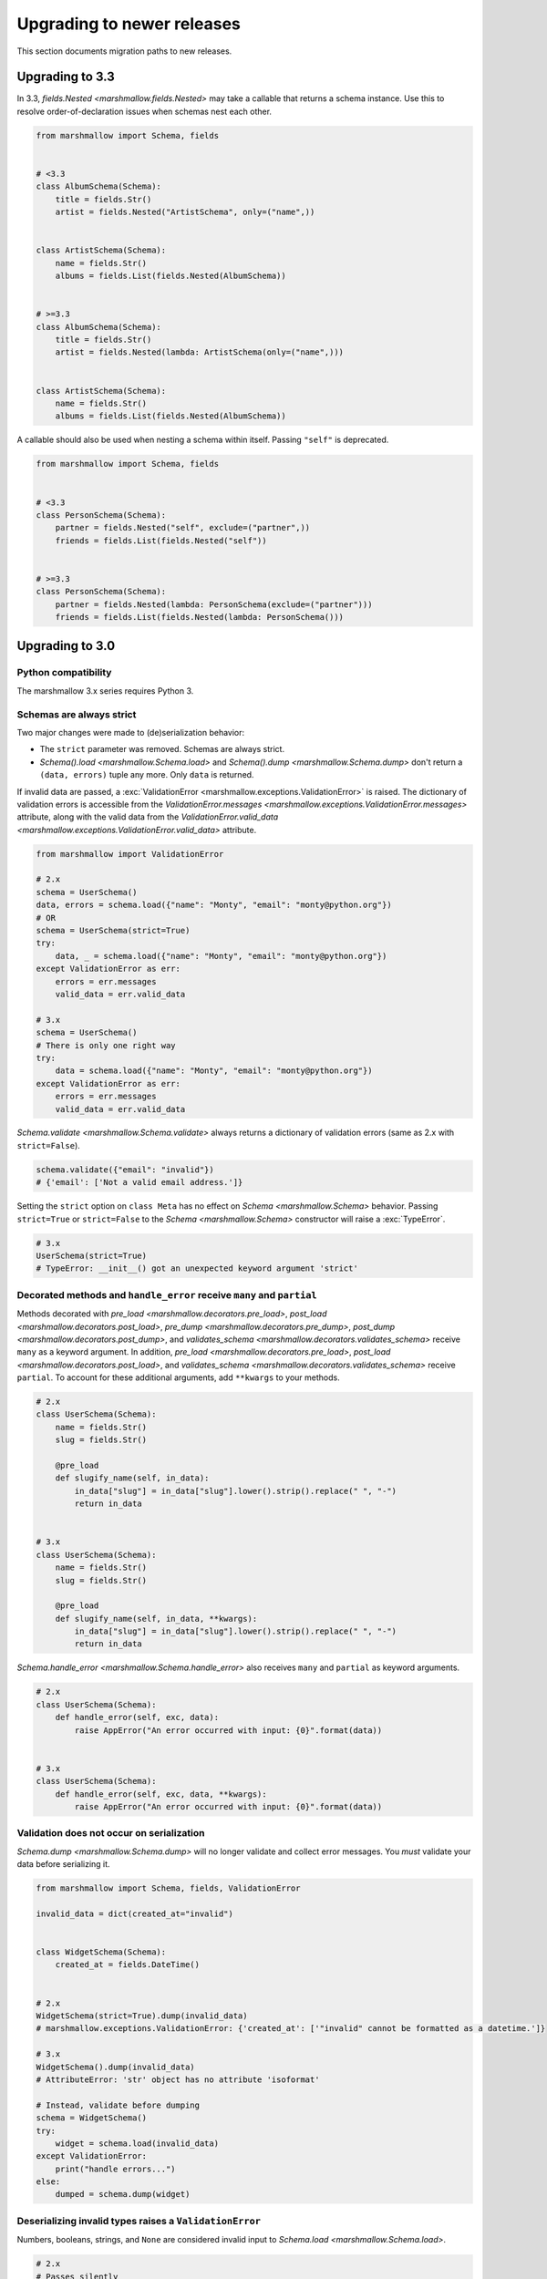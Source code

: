 Upgrading to newer releases
===========================

This section documents migration paths to new releases.

Upgrading to 3.3
++++++++++++++++

In 3.3, `fields.Nested <marshmallow.fields.Nested>` may take a callable that returns a schema instance.
Use this to resolve order-of-declaration issues when schemas nest each other.

.. code-block:: python

    from marshmallow import Schema, fields


    # <3.3
    class AlbumSchema(Schema):
        title = fields.Str()
        artist = fields.Nested("ArtistSchema", only=("name",))


    class ArtistSchema(Schema):
        name = fields.Str()
        albums = fields.List(fields.Nested(AlbumSchema))


    # >=3.3
    class AlbumSchema(Schema):
        title = fields.Str()
        artist = fields.Nested(lambda: ArtistSchema(only=("name",)))


    class ArtistSchema(Schema):
        name = fields.Str()
        albums = fields.List(fields.Nested(AlbumSchema))

A callable should also be used when nesting a schema within itself.
Passing ``"self"`` is deprecated.

.. code-block:: python

    from marshmallow import Schema, fields


    # <3.3
    class PersonSchema(Schema):
        partner = fields.Nested("self", exclude=("partner",))
        friends = fields.List(fields.Nested("self"))


    # >=3.3
    class PersonSchema(Schema):
        partner = fields.Nested(lambda: PersonSchema(exclude=("partner")))
        friends = fields.List(fields.Nested(lambda: PersonSchema()))

.. _upgrading_3_0:

Upgrading to 3.0
++++++++++++++++

Python compatibility
********************

The marshmallow 3.x series requires Python 3.


Schemas are always strict
*************************

Two major changes were made to (de)serialization behavior:

- The ``strict`` parameter was removed. Schemas are always strict.
- `Schema().load <marshmallow.Schema.load>` and `Schema().dump <marshmallow.Schema.dump>` don't return a ``(data, errors)`` tuple any more. Only ``data`` is returned.

If invalid data are passed, a :exc:`ValidationError <marshmallow.exceptions.ValidationError>` is raised.
The dictionary of validation errors is accessible from the
`ValidationError.messages <marshmallow.exceptions.ValidationError.messages>` attribute,
along with the valid data from the `ValidationError.valid_data
<marshmallow.exceptions.ValidationError.valid_data>` attribute.

.. code-block:: python

    from marshmallow import ValidationError

    # 2.x
    schema = UserSchema()
    data, errors = schema.load({"name": "Monty", "email": "monty@python.org"})
    # OR
    schema = UserSchema(strict=True)
    try:
        data, _ = schema.load({"name": "Monty", "email": "monty@python.org"})
    except ValidationError as err:
        errors = err.messages
        valid_data = err.valid_data

    # 3.x
    schema = UserSchema()
    # There is only one right way
    try:
        data = schema.load({"name": "Monty", "email": "monty@python.org"})
    except ValidationError as err:
        errors = err.messages
        valid_data = err.valid_data

`Schema.validate <marshmallow.Schema.validate>` always returns a dictionary of validation errors (same as 2.x with ``strict=False``).

.. code-block:: python

    schema.validate({"email": "invalid"})
    # {'email': ['Not a valid email address.']}

Setting the ``strict`` option on ``class Meta`` has no effect on `Schema <marshmallow.Schema>` behavior.
Passing ``strict=True`` or ``strict=False`` to the `Schema <marshmallow.Schema>` constructor
will raise a :exc:`TypeError`.


.. code-block:: python

    # 3.x
    UserSchema(strict=True)
    # TypeError: __init__() got an unexpected keyword argument 'strict'


.. seealso::

    See GitHub issues :issue:`377` and :issue:`598` for the discussions on
    this change.


Decorated methods and ``handle_error`` receive ``many`` and ``partial``
***********************************************************************

Methods decorated with
`pre_load <marshmallow.decorators.pre_load>`, `post_load <marshmallow.decorators.post_load>`,
`pre_dump <marshmallow.decorators.pre_dump>`, `post_dump <marshmallow.decorators.post_dump>`,
and `validates_schema <marshmallow.decorators.validates_schema>` receive
``many`` as a keyword argument. In addition, `pre_load <marshmallow.decorators.pre_load>`, `post_load <marshmallow.decorators.post_load>`,
and `validates_schema <marshmallow.decorators.validates_schema>` receive
``partial``. To account for these additional arguments, add ``**kwargs`` to your methods.

.. code-block:: python

    # 2.x
    class UserSchema(Schema):
        name = fields.Str()
        slug = fields.Str()

        @pre_load
        def slugify_name(self, in_data):
            in_data["slug"] = in_data["slug"].lower().strip().replace(" ", "-")
            return in_data


    # 3.x
    class UserSchema(Schema):
        name = fields.Str()
        slug = fields.Str()

        @pre_load
        def slugify_name(self, in_data, **kwargs):
            in_data["slug"] = in_data["slug"].lower().strip().replace(" ", "-")
            return in_data


`Schema.handle_error <marshmallow.Schema.handle_error>` also receives ``many`` and ``partial`` as keyword arguments.

.. code-block:: python

    # 2.x
    class UserSchema(Schema):
        def handle_error(self, exc, data):
            raise AppError("An error occurred with input: {0}".format(data))


    # 3.x
    class UserSchema(Schema):
        def handle_error(self, exc, data, **kwargs):
            raise AppError("An error occurred with input: {0}".format(data))


Validation does not occur on serialization
******************************************

`Schema.dump <marshmallow.Schema.dump>` will no longer validate and collect error messages. You *must* validate
your data before serializing it.

.. code-block:: python

    from marshmallow import Schema, fields, ValidationError

    invalid_data = dict(created_at="invalid")


    class WidgetSchema(Schema):
        created_at = fields.DateTime()


    # 2.x
    WidgetSchema(strict=True).dump(invalid_data)
    # marshmallow.exceptions.ValidationError: {'created_at': ['"invalid" cannot be formatted as a datetime.']}

    # 3.x
    WidgetSchema().dump(invalid_data)
    # AttributeError: 'str' object has no attribute 'isoformat'

    # Instead, validate before dumping
    schema = WidgetSchema()
    try:
        widget = schema.load(invalid_data)
    except ValidationError:
        print("handle errors...")
    else:
        dumped = schema.dump(widget)


Deserializing invalid types raises a ``ValidationError``
********************************************************

Numbers, booleans, strings, and ``None`` are
considered invalid input to `Schema.load
<marshmallow.Schema.load>`.

.. code-block:: python

    # 2.x
    # Passes silently
    schema.load(None)
    schema.load(False)
    schema.load("pass")

    # 3.x
    # marshmallow.exceptions.ValidationError: {'_schema': ['Invalid input type.']}
    schema.load(None)
    schema.load(False)
    schema.load("nope")


When ``many=True``, non-collection types are also considered invalid.


.. code-block:: python

    # 2.x
    # Passes silently
    schema.load(None, many=True)
    schema.load({}, many=True)
    schema.load("pass", many=True)

    # 3.x
    # marshmallow.exceptions.ValidationError: {'_schema': ['Invalid input type.']}
    schema.load(None, many=True)
    schema.load({}, many=True)
    schema.load("invalid", many=True)


``ValidationError.fields`` is removed
*************************************

:exc:`ValidationError <marshmallow.exceptions.ValidationError>` no
longer stores a list of `Field <marshmallow.fields.Field>` instances
associated with the validation errors.

If you need field instances associated with an error, you can access
them from ``schema.fields``.

.. code-block:: python


    from marshmallow import Schema, fields, ValidationError


    class MySchema(Schema):
        foo = fields.Int()


    schema = MySchema()

    try:
        schema.load({"foo": "invalid"})
    except ValidationError as error:
        field = schema.fields["foo"]
        # ...


``ValidationError`` expects a single field name
***********************************************

:exc:`ValidationError <marshmallow.exceptions.ValidationError>` no
longer accepts a list of field names. It expects a single field name. If none
is passed, the error refers to the schema.

To return an error for several fields at once, a `dict` must be used.

.. code-block:: python

    from marshmallow import Schema, fields, validates_schema, ValidationError


    class NumberSchema(Schema):
        field_a = fields.Integer()
        field_b = fields.Integer()

        # 2.x
        @validates_schema
        def validate_numbers(self, data):
            if data["field_b"] >= data["field_a"]:
                raise ValidationError(
                    "field_a must be greater than field_b", ["field_a", "field_b"]
                )

        # 3.x
        @validates_schema
        def validate_numbers(self, data):
            if data["field_b"] >= data["field_a"]:
                raise ValidationError(
                    {
                        "field_a": ["field_a must be greater than field_b"],
                        "field_b": ["field_a must be greater than field_b"],
                    }
                )

``ValidationError`` error messages are deep-merged
**************************************************

When multiple :exc:`ValidationError <marshmallow.exceptions.ValidationError>`
are raised, the error structures are merged in the final :exc:`ValidationError`
raised at the end of the process.

When reporting error messages as `dict`, the keys should refer to subitems
of the item the message refers to, and the values should be error messages.

See the "Schema-level Validation" section of :doc:`Extending Schemas <extending>`
page for an example.

Schemas raise ``ValidationError`` when deserializing data with unknown keys
***************************************************************************

marshmallow 3.x schemas can deal with unknown keys in three different ways,
configurable with the ``unknown`` option:

- ``EXCLUDE``: drop those keys (same as marshmallow 2)
- ``INCLUDE``: pass those keys/values as is, with no validation performed
- ``RAISE`` (default): raise a ``ValidationError``

The ``unknown`` option can be passed as a Meta option, on Schema instantiation,
or at load time.

.. code-block:: python

    from marshmallow import Schema, fields, EXCLUDE, INCLUDE, RAISE


    class MySchema(Schema):
        foo = fields.Int()

        class Meta:
            # Pass EXCLUDE as Meta option to keep marshmallow 2 behavior
            unknown = EXCLUDE


    MySchema().load({"foo": 42, "bar": "whatever"})  # => ['foo': 42]

    #  Value passed on instantiation overrides Meta option
    schema = MySchema(unknown=INCLUDE)
    schema.load({"foo": 42, "bar": "whatever"})  # => ['foo': 42, 'bar': 'whatever']

    #  Value passed on load overrides instance attribute
    schema.load({"foo": 42, "bar": "whatever"}, unknown=RAISE)  # => ValidationError

Overriding ``get_attribute``
****************************

If your `Schema <marshmallow.Schema>` overrides `get_attribute <marshmallow.Schema.get_attribute>`, you will need to update the method's signature. The positions of the ``attr`` and ``obj`` arguments were switched for consistency with Python builtins, e.g. `getattr`.

.. code-block:: python

    from marshmallow import Schema


    # 2.x
    class MySchema(Schema):
        def get_attribute(self, attr, obj, default):
            return getattr(obj, attr, default)


    # 3.x
    class MySchema(Schema):
        def get_attribute(self, obj, attr, default):
            return getattr(obj, attr, default)

``pass_original=True`` passes individual items when ``many=True``
*****************************************************************

When ``pass_original=True`` is passed to
`validates_schema <marshmallow.decorators.validates_schema>`,
`post_load <marshmallow.decorators.post_load>`, or
`post_dump <marshmallow.decorators.post_dump>`, the `original_data`
argument will be a single item corresponding to the (de)serialized
datum.

.. code-block:: python

    from marshmallow import Schema, fields, post_load, EXCLUDE


    class ShoeSchema(Schema):
        size = fields.Int()

        class Meta:
            unknown = EXCLUDE

        @post_load(pass_original=True)
        def post_load(self, data, original_data, **kwargs):
            # original_data has 'width' but
            # data does not because it's not
            # in the schema
            assert "width" in original_data
            assert "width" not in data
            return data


    input_data = [{"size": 10, "width": "M"}, {"size": 6, "width": "W"}]

    print(ShoeSchema(many=True).load(input_data))
    # [{'size': 10}, {'size': 6}]


``utils.get_func_args`` no longer returns bound arguments
*********************************************************

The `utils.get_func_args <marshmallow.utils.get_func_args>` function will no longer return bound arguments, e.g. `'self'`.

.. code-block:: python

    from marshmallow.utils import get_func_args


    class MyCallable:
        def __call__(self, foo, bar):
            return 42


    callable_obj = MyCallable()

    # 2.x
    get_func_args(callable_obj)  # => ['self', 'foo', 'bar']

    # 3.x
    get_func_args(callable_obj)  # => ['foo', 'bar']


Handling ``AttributeError`` in ``Method`` and ``Function`` fields
*****************************************************************

The `Method <marshmallow.fields.Method>` and `Function <marshmallow.fields.Function>` fields no longer swallow ``AttributeErrors``. Therefore, your methods and functions are responsible for handling inputs such as `None`.

.. code-block:: python

    from marshmallow import Schema, fields, missing


    # 2.x
    class ShapeSchema(Schema):
        area = fields.Method("get_area")

        def get_area(self, obj):
            return obj.height * obj.length


    schema = ShapeSchema()
    # In 2.x, the following would pass without errors
    # In 3.x, and AttributeError would be raised
    result = schema.dump(None)
    result  # => {}


    # 3.x
    class ShapeSchema(Schema):
        area = fields.Method("get_area")

        def get_area(self, obj):
            if obj is None:
                # 'area' will not appear in serialized output
                return missing
            return obj.height * obj.length


    schema = ShapeSchema()
    result = schema.dump(None)
    result  # => {}

Adding additional data to serialized output
*******************************************

Use a `post_dump <marshmallow.decorators.post_dump>` to add additional data on serialization. The ``extra`` argument on `Schema <marshmallow.Schema>` was removed.


.. code-block:: python

    from marshmallow import Schema, fields, post_dump


    # 2.x
    class MySchema(Schema):
        x = fields.Int()
        y = fields.Int()


    schema = MySchema(extra={"z": 123})
    schema.dump({"x": 1, "y": 2})
    # => {'z': 123, 'y': 2, 'x': 1}


    # 3.x
    class MySchema(Schema):
        x = fields.Int()
        y = fields.Int()

        @post_dump
        def add_z(self, output):
            output["z"] = 123
            return output


    schema = MySchema()
    schema.dump({"x": 1, "y": 2})
    # => {'z': 123, 'y': 2, 'x': 1}


Schema-level validators are skipped when field validation fails
***************************************************************

By default, schema validator methods decorated by `validates_schema <marshmallow.decorators.validates_schema>` won't execute if any of the field validators fails (including ``required=True`` validation).

.. code-block:: python

    from marshmallow import Schema, fields, validates_schema, ValidationError


    class MySchema(Schema):
        x = fields.Int(required=True)
        y = fields.Int(required=True)

        @validates_schema
        def validate_schema(self, data):
            if data["x"] <= data["y"]:
                raise ValidationError("x must be greater than y")


    schema = MySchema()

    # 2.x
    # A KeyError is raised in validate_schema
    schema.load({"x": 2})

    # 3.x
    # marshmallow.exceptions.ValidationError: {'y': ['Missing data for required field.']}
    # validate_schema is not run
    schema.load({"x": 2})

If you want a schema validator to run even if a field validator fails, pass ``skip_on_field_errors=False``. Make sure your code handles cases where fields are missing from the deserialized data (due to validation errors).


.. code-block:: python

    from marshmallow import Schema, fields, validates_schema, ValidationError


    class MySchema(Schema):
        x = fields.Int(required=True)
        y = fields.Int(required=True)

        @validates_schema(skip_on_field_errors=False)
        def validate_schema(self, data):
            if "x" in data and "y" in data:
                if data["x"] <= data["y"]:
                    raise ValidationError("x must be greater than y")


    schema = MySchema()
    schema.load({"x": 2})
    # marshmallow.exceptions.ValidationError: {'y': ['Missing data for required field.']}

`SchemaOpts` constructor receives ``ordered`` argument
******************************************************

Subclasses of `SchemaOpts <marshmallow.SchemaOpts>` receive an additional argument, ``ordered``, which is `True` if the `ordered` option is set to `True` on a Schema or one of its parent classes.

.. code-block:: python

    from marshmallow import SchemaOpts


    # 2.x
    class CustomOpts(SchemaOpts):
        def __init__(self, meta):
            super().__init__(meta)
            self.custom_option = getattr(meta, "meta", False)


    # 3.x
    class CustomOpts(SchemaOpts):
        def __init__(self, meta, ordered=False):
            super().__init__(meta, ordered)
            self.custom_option = getattr(meta, "meta", False)

`ContainsOnly` accepts empty and duplicate values
*************************************************

`validate.ContainsOnly <marshmallow.validate.ContainsOnly>` now accepts duplicate values in the input value.


.. code-block:: python

    from marshmallow import validate

    validator = validate.ContainsOnly(["red", "blue"])

    # in 2.x the following raises a ValidationError
    # in 3.x, no error is raised
    validator(["red", "red", "blue"])


If you don't want to accept duplicates, use a custom validator, like the following.

.. code-block:: python

    from marshmallow import ValidationError
    from marshmallow.validate import ContainsOnly


    class ContainsOnlyNoDuplicates(ContainsOnly):
        def __call__(self, value):
            ret = super(ContainsOnlyNoDuplicates, self).__call__(value)
            if len(set(value)) != len(value):
                raise ValidationError("Duplicate values not allowed")
            return ret

.. note::

    If you need to handle unhashable types, you can use the  `implementation of
    ContainsOnly from marshmallow 2.x <https://github.com/marshmallow-code/marshmallow/blob/2888e6978bc8c409a5fed35da6ece8bdb23384f2/marshmallow/validate.py#L436-L467>`_.

`validate.ContainsOnly <marshmallow.validate.ContainsOnly>` also accepts empty values as valid input.

.. code-block:: python

    from marshmallow import validate

    validator = validate.ContainsOnly(["red", "blue"])

    # in 2.x the following raises a ValidationError
    # in 3.x, no error is raised
    validator([])

To validate against empty inputs, use `validate.Length(min=1) <marshmallow.validate.Length>`.


``json_module`` option is renamed to ``render_module``
******************************************************

The ``json_module`` class Meta option is deprecated in favor of ``render_module``.

.. code-block:: python

    import ujson


    # 2.x
    class MySchema(Schema):
        class Meta:
            json_module = ujson


    # 3.x
    class MySchema(Schema):
        class Meta:
            render_module = ujson


``missing`` and ``default`` ``Field`` parameters are passed in deserialized form
********************************************************************************

.. code-block:: python

    # 2.x
    class UserSchema(Schema):
        id = fields.UUID(missing=lambda: str(uuid.uuid1()))
        birthdate = fields.DateTime(default=lambda: dt.datetime(2017, 9, 19).isoformat())


    # 3.x
    class UserSchema(Schema):
        id = fields.UUID(missing=uuid.uuid1)
        birthdate = fields.DateTime(default=dt.datetime(2017, 9, 19))


Pass ``default`` as a keyword argument
**************************************

`fields.Boolean <marshmallow.fields.Boolean>` now receives additional ``truthy`` and ``falsy`` parameters. Consequently, the ``default`` parameter should always be passed as a keyword argument.


.. code-block:: python

    # 2.x
    fields.Boolean(True)

    # 3.x
    fields.Boolean(default=True)


``Email`` and ``URL`` fields do not validate on serialization
*************************************************************

`fields.Email <marshmallow.fields.Email>` and `fields.URL <marshmallow.fields.URL>` only validate input upon
deserialization. They do not validate on serialization. This makes them
more consistent with the other fields and improves serialization
performance.


``load_from`` and ``dump_to`` are merged into ``data_key``
**********************************************************

The same key is used for serialization and deserialization.

.. code-block:: python

    # 2.x
    class UserSchema(Schema):
        email = fields.Email(load_from="CamelCasedEmail", dump_to="CamelCasedEmail")


    # 3.x
    class UserSchema(Schema):
        email = fields.Email(data_key="CamelCasedEmail")

It is not possible to specify a different key for serialization and deserialization on the same field.
This use case is covered by using two different `Schema <marshmallow.Schema>`.

.. code-block:: python

    from marshmallow import Schema, fields


    # 2.x
    class UserSchema(Schema):
        id = fields.Str()
        email = fields.Email(load_from="CamelCasedEmail", dump_to="snake_case_email")


    # 3.x
    class BaseUserSchema(Schema):
        id = fields.Str()


    class LoadUserSchema(BaseUserSchema):
        email = fields.Email(data_key="CamelCasedEmail")


    class DumpUserSchema(BaseUserSchema):
        email = fields.Email(data_key="snake_case_email")


Also, when ``data_key`` is specified on a field, only ``data_key`` is checked in the input data. In marshmallow 2.x the field name is checked if ``load_from`` is missing from the input data.

Pre/Post-processors must return modified data
*********************************************

In marshmallow 2.x, ``None`` returned by a pre or post-processor is interpreted as "the data was mutated". In marshmallow 3.x, the return value is considered as processed data even if it is ``None``.

Processors that mutate the data should be updated to also return it.


.. code-block:: python

    # 2.x
    class UserSchema(Schema):
        name = fields.Str()
        slug = fields.Str()

        @pre_load
        def slugify_name(self, in_data):
            # In 2.x, implicitly returning None implied that data were mutated
            in_data["slug"] = in_data["slug"].lower().strip().replace(" ", "-")


    # 3.x
    class UserSchema(Schema):
        name = fields.Str()
        slug = fields.Str()

        @pre_load
        def slugify_name(self, in_data, **kwargs):
            # In 3.x, always return the processed data
            in_data["slug"] = in_data["slug"].lower().strip().replace(" ", "-")
            return in_data

``Nested`` field no longer supports plucking
********************************************

In marshmallow 2.x, when a string was passed to a ``Nested`` field's ```only`` parameter, the field would be plucked. In marshmallow 3.x, the ``Pluck`` field must be used instead.


.. code-block:: python

    # 2.x
    class UserSchema(Schema):
        name = fields.Str()
        friends = fields.Nested("self", many=True, only="name")


    # 3.x
    class UserSchema(Schema):
        name = fields.Str()
        friends = fields.Pluck("self", "name", many=True)


Accessing attributes on objects within a list
*********************************************

In order to serialize attributes on inner objects within a list, use the
``Pluck`` field.

.. code-block:: python

    # 2.x
    class FactorySchema(Schema):
        widget_ids = fields.List(fields.Int(attribute="id"))


    # 3.x
    class FactorySchema(Schema):
        widget_ids = fields.List(fields.Pluck(WidgetSchema, "id"))


``List`` does not wrap single values in a list on serialization
***************************************************************

In marshmallow 2.x, ``List`` serializes a single object as a list with a single
element. In marshmallow 3.x, the object is assumed to be iterable and passing a
non-iterable element results in an error.

.. code-block:: python

    class UserSchema(Schema):
        numbers = fields.List(fields.Int())


    user = {"numbers": 1}
    UserSchema().dump(user)

    # 2.x
    # => {'numbers': [1]}

    # 3.x
    # => TypeError: 'int' object is not iterable


``Float`` field takes a new ``allow_nan`` parameter
***************************************************

In marshmallow 2.x, ``Float`` field would serialize and deserialize special values such as ``nan``, ``inf`` or ``-inf``. In marshmallow 3, those values trigger a ``ValidationError`` unless ``allow_nan`` is ``True``. ``allow_nan`` defaults to ``False``.


.. code-block:: python

    # 2.x
    class MySchema(Schema):
        x = fields.Float()


    MySchema().load({"x": "nan"})
    # => {{'x': nan}}


    # 3.x
    class MySchema(Schema):
        x = fields.Float()
        y = fields.Float(allow_nan=True)


    MySchema().load({"x": 12, "y": "nan"})
    # => {{'x': 12.0, 'y': nan}}

    MySchema().load({"x": "nan"})
    # marshmallow.exceptions.ValidationError: {'x': ['Special numeric values (nan or infinity) are not permitted.']}

``DateTime`` field ``dateformat`` ``Meta`` option is renamed ``datetimeformat``
*******************************************************************************

The ``Meta`` option ``dateformat`` used to pass format to `DateTime <marshmallow.fields.DateTime>` field is renamed as ``datetimeformat``.

`Date <marshmallow.fields.Date>` field gets a new ``format`` parameter to specify the format to use for serialization. ``dateformat`` ``Meta`` option now applies to `Date <marshmallow.fields.Date>` field.

.. code-block:: python

    # 2.x
    class MySchema(Schema):
        x = fields.DateTime()

        class Meta:
            dateformat = "%Y-%m"


    MySchema().dump({"x": dt.datetime(2017, 9, 19)})
    # => {{'x': '2017-09'}}


    # 3.x
    class MySchema(Schema):
        x = fields.DateTime()
        y = fields.Date()

        class Meta:
            datetimeformat = "%Y-%m"
            dateformat = "%m-%d"


    MySchema().dump({"x": dt.datetime(2017, 9, 19), "y": dt.date(2017, 9, 19)})
    # => {{'x': '2017-09', 'y': '09-19'}}

``DateTime`` leaves timezone information untouched during serialization
***********************************************************************

``DateTime`` does not convert naive datetimes to UTC on serialization and
``LocalDateTime`` is removed.

.. code-block:: python

    # 2.x
    class MySchema(Schema):
        x = fields.DateTime()
        y = fields.DateTime()
        z = fields.LocalDateTime()


    MySchema().dump(
        {
            "x": dt.datetime(2017, 9, 19),
            "y": dt.datetime(2017, 9, 19, tzinfo=dt.timezone(dt.timedelta(hours=2))),
            "z": dt.datetime(2017, 9, 19, tzinfo=dt.timezone(dt.timedelta(hours=2))),
        }
    )
    # => {{'x': '2017-09-19T00:00:00+00:00', 'y': '2017-09-18T22:00:00+00:00', 'z': '2017-09-19T00:00:00+02:00'}}


    # 3.x
    class MySchema(Schema):
        x = fields.DateTime()
        y = fields.DateTime()


    MySchema().dump(
        {
            "x": dt.datetime(2017, 9, 19),
            "y": dt.datetime(2017, 9, 19, tzinfo=dt.timezone(dt.timedelta(hours=2))),
        }
    )
    # => {{'x': '2017-09-19T00:00:00', 'y': '2017-09-19T00:00:00+02:00'}}

The ``prefix`` ``Schema`` parameter is removed
**********************************************

The ``prefix`` parameter of ``Schema`` is removed. The same feature can be achieved using a post_dump <marshmallow.decorators.post_dump>` method.


.. code-block:: python

    # 2.x
    class MySchema(Schema):
        f1 = fields.Raw()
        f2 = fields.Raw()


    MySchema(prefix="pre_").dump({"f1": "one", "f2": "two"})
    # {'pre_f1': 'one', '_pre_f2': 'two'}


    # 3.x
    class MySchema(Schema):
        f1 = fields.Raw()
        f2 = fields.Raw()

        @post_dump
        def prefix_usr(self, data):
            return {"usr_{}".format(k): v for k, v in iteritems(data)}


    MySchema().dump({"f1": "one", "f2": "two"})
    # {'pre_f1': 'one', '_pre_f2': 'two'}


``fields.FormattedString`` is removed
*************************************

``fields.FormattedString`` field is removed. Use `fields.Function
<marshmallow.fields.Function>` or
`fields.Method <marshmallow.fields.Method>` instead.

.. code-block:: python

    # 2.x
    class MySchema(Schema):
        full_name = fields.FormattedString("{first_name} {last_name}")


    # 3.x
    class MySchema(Schema):
        full_name = fields.Function(lambda u: f"{u.first_name} {u.last_name}")


``attribute`` or ``data_key`` collision triggers an exception
*************************************************************

When a `Schema <marshmallow.Schema>` is instantiated, a check is performed and a ``ValueError`` is triggered if

- several fields have the same ``attribute`` value (or field name if ``attribute`` is not passed), excluding ``dump_only`` fields, or
- several fields have the same ``data_key`` value (or field name if ``data_key`` is not passed), excluding ``load_only`` fields

In marshmallow 2, it was possible to have multiple fields with the same ``attribute``. It would work provided the ``Schema`` was only used for dumping. When loading, the behaviour was undefined. In marshmallow 3, all but one of those fields must be marked as ``dump_only``. Likewise for ``data_key`` (formerly ``dump_to``) for fields that are not ``load_only``.

.. code-block:: python

    # 2.x
    class MySchema(Schema):
        f1 = fields.Raw()
        f2 = fields.Raw(attribute="f1")
        f3 = fields.Raw(attribute="f5")
        f4 = fields.Raw(attribute="f5")


    MySchema()
    #  No error


    # 3.x
    class MySchema(Schema):
        f1 = fields.Raw()
        f2 = fields.Raw(attribute="f1")
        f3 = fields.Raw(attribute="f5")
        f4 = fields.Raw(attribute="f5")


    MySchema()
    # ValueError: 'Duplicate attributes: ['f1', 'f5]'


    class MySchema(Schema):
        f1 = fields.Raw()
        f2 = fields.Raw(attribute="f1", dump_only=True)
        f3 = fields.Raw(attribute="f5")
        f4 = fields.Raw(attribute="f5", dump_only=True)


    MySchema()
    # No error


``Field.fail`` is deprecated in favor of ``Field.make_error``
*************************************************************

`Field.fail <marshmallow.fields.Field.fail>` is deprecated.
Use `Field.make_error <marshmallow.fields.Field.fail>`. This allows you to
re-raise exceptions using ``raise ... from ...``.

.. code-block:: python

    from marshmallow import fields, ValidationError
    from packaging import version


    # 2.x
    class Version(fields.Field):
        default_error_messages = {"invalid": "Not a valid version."}

        def _deserialize(self, value, *args, **kwargs):
            try:
                return version.Version(value)
            except version.InvalidVersion:
                self.fail("invalid")


    # 3.x
    class Version(fields.Field):
        default_error_messages = {"invalid": "Not a valid version."}

        def _deserialize(self, value, *args, **kwargs):
            try:
                return version.Version(value)
            except version.InvalidVersion as error:
                raise self.make_error("invalid") from error


``python-dateutil`` recommended dependency is removed
*****************************************************

In marshmallow 2, ``python-dateutil`` was used to deserialize RFC or ISO 8601
datetimes if it was installed. In marshmallow 3, datetime deserialization is
done with no additional dependency.

``python-dateutil`` is no longer used by marshmallow.


Custom Fields
*************

To make your custom fields compatible with marshmallow 3, ``_deserialize``
should accept ``**kwargs``:

.. code-block:: python

    from marshmallow import fields, ValidationError
    from packaging import version


    # 2.x
    class MyCustomField(fields.Field):
        def _deserialize(self, value, attr, obj): ...


    # 3.x
    class MyCustomField(fields.Field):
        def _deserialize(self, value, attr, obj, **kwargs): ...


Upgrading to 2.3
++++++++++++++++

The ``func`` parameter of `fields.Function <marshmallow.fields.Function>` was renamed to ``serialize``.


.. code-block:: python

    # YES
    lowername = fields.Function(serialize=lambda obj: obj.name.lower())
    # or
    lowername = fields.Function(lambda obj: obj.name.lower())

    # NO
    lowername = fields.Function(func=lambda obj: obj.name.lower())

Similarly, the ``method_name`` of `fields.Method <marshmallow.fields.Method>` was also renamed to ``serialize``.

.. code-block:: python

    # YES
    lowername = fields.Method(serialize="lowercase")
    # or
    lowername = fields.Method("lowercase")

    # NO
    lowername = fields.Method(method_name="lowercase")

The ``func`` parameter is still available for backwards-compatibility. It will be removed in marshmallow 3.0.

Both `fields.Function <marshmallow.fields.Function>` and `fields.Method <marshmallow.fields.Method>` will allow the serialize parameter to not be passed, in this case use the ``deserialize`` parameter by name.

.. code-block:: python

    lowername = fields.Function(deserialize=lambda name: name.lower())
    # or
    lowername = fields.Method(deserialize="lowername")

Upgrading to 2.0
++++++++++++++++

Deserializing `None`
********************

In 2.0, validation/deserialization of `None` is consistent across field types. If ``allow_none`` is `False` (the default), validation fails when the field's value is `None`. If ``allow_none`` is `True`, `None` is considered valid, and the field deserializes to `None`.


.. code-block:: python

    from marshmallow import fields

    # In 1.0, deserialization of None was inconsistent
    fields.Int().deserialize(None)  # 0
    fields.Str().deserialize(None)  # ''
    fields.DateTime().deserialize(None)  # error: Could not deserialize None to a datetime.


    # In 2.0, validation/deserialization of None is consistent
    fields.Int().deserialize(None)  # error: Field may not be null.
    fields.Str().deserialize(None)  # error: Field may not be null.
    fields.DateTime().deserialize(None)  # error: Field may not be null.

    # allow_none makes None a valid value
    fields.Int(allow_none=True).deserialize(None)  # None

Default values
**************

Before version 2.0, certain fields (including `String <marshmallow.fields.String>`, `List <marshmallow.fields.List>`, `Nested <marshmallow.fields.Nested>`, and number fields) had implicit default values that would be used if their corresponding input value was `None` or missing.


In 2.0, these implicit defaults are removed.  A `Field's <marshmallow.fields.Field>` ``default`` parameter is only used if you explicitly set it. Otherwise, missing inputs will be excluded from the serialized output.

.. code-block:: python

    from marshmallow import Schema, fields


    class MySchema(Schema):
        str_no_default = fields.Str()
        int_no_default = fields.Int()
        list_no_default = fields.List(fields.Str)


    schema = MySchema()

    # In 1.0, None was treated as a missing input, so implicit default values were used
    schema.dump(
        {"str_no_default": None, "int_no_default": None, "list_no_default": None}
    ).data
    # {'str_no_default': '', 'int_no_default': 0, 'list_no_default': []}

    # In 2.0, None serializes to None. No more implicit defaults.
    schema.dump(
        {"str_no_default": None, "int_no_default": None, "list_no_default": None}
    ).data
    # {'str_no_default': None, 'int_no_default': None, 'list_no_default': None}


.. code-block:: python

    # In 1.0, implicit default values were used for missing inputs
    schema.dump({}).data
    # {'int_no_default': 0, 'str_no_default': '', 'list_no_default': []}

    # In 2.0, missing inputs are excluded from the serialized output
    # if no defaults are specified
    schema.dump({}).data
    # {}


As a consequence of this new behavior, the ``skip_missing`` class Meta option has been removed.


Pre-processing and post-processing methods
******************************************

The pre- and post-processing API was significantly improved for better consistency and flexibility. The `pre_load <marshmallow.decorators.pre_load>`, `post_load <marshmallow.decorators.post_load>`, `pre_dump <marshmallow.decorators.pre_dump>`, and `post_dump <marshmallow.decorators.post_dump>` should be used to define processing hooks. ``Schema.preprocessor`` and ``Schema.data_handler`` are removed.


.. code-block:: python

    # 1.0 API
    from marshmallow import Schema, fields


    class ExampleSchema(Schema):
        field_a = fields.Int()


    @ExampleSchema.preprocessor
    def increment(schema, data):
        data["field_a"] += 1
        return data


    @ExampleSchema.data_handler
    def decrement(schema, data, obj):
        data["field_a"] -= 1
        return data


    # 2.0 API
    from marshmallow import Schema, fields, pre_load, post_dump


    class ExampleSchema(Schema):
        field_a = fields.Int()

        @pre_load
        def increment(self, data):
            data["field_a"] += 1
            return data

        @post_dump
        def decrement(self, data):
            data["field_a"] -= 1
            return data

See the :doc:`Extending Schemas <extending>` page for more information on the ``pre_*`` and ``post_*`` decorators.

Schema validators
*****************

Similar to pre-processing and post-processing methods, schema validators are now defined as methods. Decorate schema validators with `validates_schema <marshmallow.decorators.validates_schema>`. ``Schema.validator`` is removed.

.. code-block:: python

    # 1.0 API
    from marshmallow import Schema, fields, ValidationError


    class MySchema(Schema):
        field_a = fields.Int(required=True)
        field_b = fields.Int(required=True)


    @ExampleSchema.validator
    def validate_schema(schema, data):
        if data["field_a"] < data["field_b"]:
            raise ValidationError("field_a must be greater than field_b")


    # 2.0 API
    from marshmallow import Schema, fields, validates_schema, ValidationError


    class MySchema(Schema):
        field_a = fields.Int(required=True)
        field_b = fields.Int(required=True)

        @validates_schema
        def validate_schema(self, data):
            if data["field_a"] < data["field_b"]:
                raise ValidationError("field_a must be greater than field_b")

Custom accessors and error handlers
***********************************

Custom accessors and error handlers are now defined as methods. ``Schema.accessor`` and ``Schema.error_handler`` are deprecated.

.. code-block:: python

    from marshmallow import Schema, fields


    # 1.0 Deprecated API
    class ExampleSchema(Schema):
        field_a = fields.Int()


    @ExampleSchema.accessor
    def get_from_dict(schema, attr, obj, default=None):
        return obj.get(attr, default)


    @ExampleSchema.error_handler
    def handle_errors(schema, errors, obj):
        raise CustomError("Something bad happened", messages=errors)


    # 2.0 API
    class ExampleSchema(Schema):
        field_a = fields.Int()

        def get_attribute(self, attr, obj, default):
            return obj.get(attr, default)

        # handle_error gets passed a ValidationError
        def handle_error(self, exc, data):
            raise CustomError("Something bad happened", messages=exc.messages)

Use `post_load <marshmallow.decorators.post_load>` instead of `make_object`
***************************************************************************

The `make_object` method was deprecated from the `Schema <marshmallow.Schema>` API (see :issue:`277` for the rationale). In order to deserialize to an object, use a `post_load <marshmallow.decorators.post_load>` method.

.. code-block:: python

    # 1.0
    from marshmallow import Schema, fields, post_load


    class UserSchema(Schema):
        name = fields.Str()
        created_at = fields.DateTime()

        def make_object(self, data):
            return User(**data)


    # 2.0
    from marshmallow import Schema, fields, post_load


    class UserSchema(Schema):
        name = fields.Str()
        created_at = fields.DateTime()

        @post_load
        def make_user(self, data):
            return User(**data)

Error format when ``many=True``
*******************************

When validating a collection (i.e. when calling ``load`` or ``dump`` with ``many=True``), the errors dictionary will be keyed on the indices of invalid items.

.. code-block:: python

    from marshmallow import Schema, fields


    class BandMemberSchema(Schema):
        name = fields.String(required=True)
        email = fields.Email()


    user_data = [
        {"email": "mick@stones.com", "name": "Mick"},
        {"email": "invalid", "name": "Invalid"},  # invalid email
        {"email": "keith@stones.com", "name": "Keith"},
        {"email": "charlie@stones.com"},  # missing "name"
    ]

    result = BandMemberSchema(many=True).load(user_data)

    # 1.0
    result.errors
    # {'email': ['"invalid" is not a valid email address.'],
    #  'name': ['Missing data for required field.']}

    # 2.0
    result.errors
    # {1: {'email': ['"invalid" is not a valid email address.']},
    #  3: {'name': ['Missing data for required field.']}}

You can still get the pre-2.0 behavior by setting ``index_errors = False`` in a ``Schema's`` *class Meta* options.

Use ``ValidationError`` instead of ``MarshallingError`` and ``UnmarshallingError``
**********************************************************************************

The :exc:`MarshallingError` and :exc:`UnmarshallingError` exceptions are deprecated in favor of a single :exc:`ValidationError <marshmallow.exceptions.ValidationError>`. Users who have written custom fields or are using ``strict`` mode will need to change their code accordingly.

Handle ``ValidationError`` in strict mode
-----------------------------------------

When using `strict` mode, you should handle `ValidationErrors` when calling `Schema.dump <marshmallow.Schema.dump>` and `Schema.load <marshmallow.Schema.load>`.

.. code-block:: python

    from marshmallow import exceptions as exc

    schema = BandMemberSchema(strict=True)

    # 1.0
    try:
        schema.load({"email": "invalid-email"})
    except exc.UnmarshallingError as err:
        handle_error(err)

    # 2.0
    try:
        schema.load({"email": "invalid-email"})
    except exc.ValidationError as err:
        handle_error(err)


Accessing error messages in strict mode
***************************************

In 2.0, `strict` mode was improved so that you can access all error messages for a schema (rather than failing early) by accessing a `ValidationError's` ``messages`` attribute.

.. code-block:: python

    schema = BandMemberSchema(strict=True)

    try:
        result = schema.load({"email": "invalid"})
    except ValidationMessage as err:
        print(err.messages)
    # {
    #     'email': ['"invalid" is not a valid email address.'],
    #     'name': ['Missing data for required field.']
    # }


Custom fields
*************

Two changes must be made to make your custom fields compatible with version 2.0.

- The `_deserialize <marshmallow.fields.Field._deserialize>` method of custom fields now receives ``attr`` (the key corresponding to the value to be deserialized) and the raw input ``data`` as arguments.
- Custom fields should raise :exc:`ValidationError <marshmallow.exceptions.ValidationError>` in their `_deserialize` and `_serialize` methods when a validation error occurs.

.. code-block:: python

    from marshmallow import fields, ValidationError
    from marshmallow.exceptions import UnmarshallingError


    # In 1.0, an UnmarshallingError was raised
    class PasswordField(fields.Field):
        def _deserialize(self, val):
            if not len(val) >= 6:
                raise UnmarshallingError("Password too short.")
            return val


    # In 2.0, _deserialize receives attr and data,
    # and a ValidationError is raised
    class PasswordField(fields.Field):
        def _deserialize(self, val, attr, data):
            if not len(val) >= 6:
                raise ValidationError("Password too short.")
            return val


To make a field compatible with both marshmallow 1.x and 2.x, you can pass `*args` and `**kwargs` to the signature.

.. code-block:: python

    class PasswordField(fields.Field):
        def _deserialize(self, val, *args, **kwargs):
            if not len(val) >= 6:
                raise ValidationError("Password too short.")
            return val

Custom error messages
*********************

Error messages can be customized at the `Field` class or instance level.


.. code-block:: python

    # 1.0
    field = fields.Number(error="You passed a bad number")

    # 2.0
    # Instance-level
    field = fields.Number(error_messages={"invalid": "You passed a bad number."})


    # Class-level
    class MyNumberField(fields.Number):
        default_error_messages = {"invalid": "You passed a bad number."}

Passing a string to ``required`` is deprecated.

.. code-block:: python

    # 1.0
    field = fields.Str(required="Missing required argument.")

    # 2.0
    field = fields.Str(error_messages={"required": "Missing required argument."})


Use ``OneOf`` instead of ``fields.Select``
******************************************

The `fields.Select` field is deprecated in favor of the newly-added `OneOf` validator.

.. code-block:: python

    from marshmallow import fields
    from marshmallow.validate import OneOf

    # 1.0
    fields.Select(["red", "blue"])

    # 2.0
    fields.Str(validate=OneOf(["red", "blue"]))

Accessing context from method fields
************************************

Use ``self.context`` to access a schema's context within a ``Method`` field.

.. code-block:: python

    class UserSchema(Schema):
        name = fields.String()
        likes_bikes = fields.Method("writes_about_bikes")

        def writes_about_bikes(self, user):
            return "bicycle" in self.context["blog"].title.lower()


Validation error messages
*************************

The default error messages for many fields and validators have been changed for better consistency.

.. code-block:: python

    from marshmallow import Schema, fields, validate


    class ValidatingSchema(Schema):
        foo = fields.Str()
        bar = fields.Bool()
        baz = fields.Int()
        qux = fields.Float()
        spam = fields.Decimal(2, 2)
        eggs = fields.DateTime()
        email = fields.Str(validate=validate.Email())
        homepage = fields.Str(validate=validate.URL())
        nums = fields.List(fields.Int())


    schema = ValidatingSchema()
    invalid_data = {
        "foo": 42,
        "bar": 24,
        "baz": "invalid-integer",
        "qux": "invalid-float",
        "spam": "invalid-decimal",
        "eggs": "invalid-datetime",
        "email": "invalid-email",
        "homepage": "invalid-url",
        "nums": "invalid-list",
    }
    errors = schema.validate(invalid_data)
    # {
    #     'foo': ['Not a valid string.'],
    #     'bar': ['Not a valid boolean.'],
    #     'baz': ['Not a valid integer.'],
    #     'qux': ['Not a valid number.'],
    #     'spam': ['Not a valid number.']
    #     'eggs': ['Not a valid datetime.'],
    #     'email': ['Not a valid email address.'],
    #     'homepage': ['Not a valid URL.'],
    #     'nums': ['Not a valid list.'],
    # }

More
****

For a full list of changes in 2.0, see the :doc:`Changelog <changelog>`.


Upgrading to 1.2
++++++++++++++++

Validators
**********

Validators were rewritten as class-based callables, making them easier to use when declaring fields.

.. code-block:: python

    from marshmallow import fields

    # 1.2
    from marshmallow.validate import Range

    age = fields.Int(validate=[Range(min=0, max=999)])

    # Pre-1.2
    from marshmallow.validate import ranging

    age = fields.Int(validate=[lambda val: ranging(val, min=0, max=999)])


The validator functions from 1.1 are deprecated and will be removed in 2.0.

Deserializing the empty string
******************************


In version 1.2, deserialization of the empty string (``''``) with `DateTime`, `Date`, `Time`, or `TimeDelta` fields results in consistent error messages, regardless of whether or not `python-dateutil` is installed.

.. code-block:: python

    from marshmallow import fields

    fields.Date().deserialize("")
    # UnmarshallingError: Could not deserialize '' to a date object.


Decimal
*******

The `Decimal` field was added to support serialization/deserialization of `decimal.Decimal` numbers. You should use this field when dealing with numbers where precision is critical. The `Fixed`, `Price`, and `Arbitrary` fields are deprecated in favor the `Decimal` field.


Upgrading to 1.0
++++++++++++++++

Version 1.0 marks the first major release of marshmallow. Many big changes were made from the pre-1.0 releases in order to provide a cleaner API, support object deserialization, and improve field validation.

Perhaps the largest change is in how objects get serialized. Serialization occurs by invoking the :meth:`Schema.dump` method rather than passing the object to the constructor.  Because only configuration options (e.g. the ``many``, ``strict``, and ``only`` parameters) are passed to the constructor, you can more easily reuse serializer instances.  The :meth:`dump <Schema.dump>` method also forms a nice symmetry with the :meth:`Schema.load` method, which is used for deserialization.

.. code-block:: python

    from marshmallow import Schema, fields


    class UserSchema(Schema):
        email = fields.Email()
        name = fields.String()


    user = User(email="monty@python.org", name="Monty Python")

    # 1.0
    serializer = UserSchema()
    data, errors = serializer.dump(user)
    # OR
    result = serializer.dump(user)
    result.data  # => serialized result
    result.errors  # => errors

    # Pre-1.0
    serialized = UserSchema(user)
    data = serialized.data
    errors = serialized.errors

.. note::

    Some crucial parts of the pre-1.0 API have been retained to ease the transition. You can still pass an object to a `Schema <marshmallow.Schema>` constructor and access the `Schema.data` and `Schema.errors` properties. The `is_valid` method, however, has been completely removed. It is recommended that you migrate to the new API to prevent future releases from breaking your code.

The Fields interface was also reworked in 1.0 to make it easier to define custom fields with their own serialization and deserialization behavior. Custom fields now implement :meth:`Field._serialize` and :meth:`Field._deserialize`.

.. code-block:: python

    from marshmallow import fields, MarshallingError


    class PasswordField(fields.Field):
        def _serialize(self, value, attr, obj):
            if not value or len(value) < 6:
                raise MarshallingError("Password must be greater than 6 characters.")
            return str(value).strip()

        # Similarly, you can override the _deserialize method

Another major change in 1.0 is that multiple validation errors can be stored for a single field. The ``errors`` dictionary returned by :meth:`Schema.dump` and :meth:`Schema.load` is a list of error messages keyed by field name.


.. code-block:: python

    from marshmallow import Schema, fields, ValidationError


    def must_have_number(val):
        if not any(ch.isdigit() for ch in val):
            raise ValidationError("Value must have an number.")


    def validate_length(val):
        if len(val) < 8:
            raise ValidationError("Value must have 8 or more characters.")


    class ValidatingSchema(Schema):
        password = fields.String(validate=[must_have_number, validate_length])


    result, errors = ValidatingSchema().load({"password": "secure"})
    print(errors)
    # {'password': ['Value must have an number.',
    #               'Value must have 8 or more characters.']}

Other notable changes:

- Serialized output is no longer an ``OrderedDict`` by default. You must explicitly set the `ordered` class Meta option to `True` .
- ``Serializer`` has been renamed to `Schema <marshmallow.schema.Schema>`, but you can still import ``marshmallow.Serializer`` (which is aliased to `Schema <marshmallow.Schema>`).
- ``datetime`` objects serialize to ISO8601-formatted strings by default (instead of RFC821 format).
- The ``fields.validated`` decorator was removed, as it is no longer necessary given the new Fields interface.
- ``Schema.factory`` class method was removed.

.. seealso::

    See the :doc:`Changelog <changelog>` for a  more complete listing of added features, bugfixes and breaking changes.

